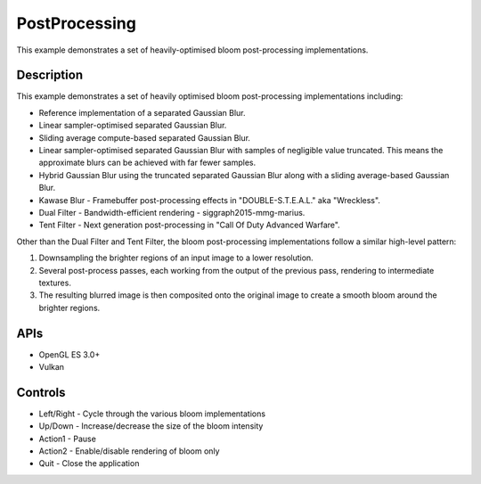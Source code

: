 ==============
PostProcessing
==============

.. figure:: ./PostProcessing.png

This example demonstrates a set of heavily-optimised bloom post-processing implementations.

Description
-----------
This example demonstrates a set of heavily optimised bloom post-processing implementations including:

- Reference implementation of a separated Gaussian Blur.
- Linear sampler-optimised separated Gaussian Blur.
- Sliding average compute-based separated Gaussian Blur.
- Linear sampler-optimised separated Gaussian Blur with samples of negligible value truncated. This means the approximate blurs can be achieved with far fewer samples.
- Hybrid Gaussian Blur using the truncated separated Gaussian Blur along with a sliding average-based Gaussian Blur.
- Kawase Blur - Framebuffer post-processing effects in "DOUBLE-S.T.E.A.L." aka "Wreckless".
- Dual Filter - Bandwidth-efficient rendering - siggraph2015-mmg-marius.
- Tent Filter - Next generation post-processing in "Call Of Duty Advanced Warfare".

Other than the Dual Filter and Tent Filter, the bloom post-processing implementations follow a similar high-level pattern:

1. Downsampling the brighter regions of an input image to a lower resolution. 
2. Several post-process passes, each working from the output of the previous pass, rendering to intermediate textures. 
3. The resulting blurred image is then composited onto the original image to create a smooth bloom around the brighter regions.

APIs
----
* OpenGL ES 3.0+
* Vulkan

Controls
--------
- Left/Right - Cycle through the various bloom implementations
- Up/Down - Increase/decrease the size of the bloom intensity
- Action1 - Pause
- Action2 - Enable/disable rendering of bloom only
- Quit - Close the application